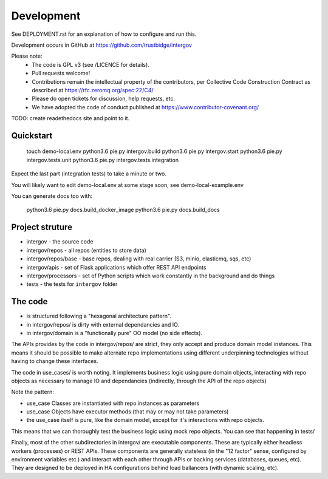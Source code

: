 Development
===========

See DEPLOYMENT.rst for an explanation of how to configure and run this.

Development occurs in GitHub at https://github.com/trustbidge/intergov

Please note:
 * The code is GPL v3 (see /LICENCE for details).
 * Pull requests welcome!
 * Contributions remain the intellectual property of the contributors, per Collective Code Construction Contract as described at https://rfc.zeromq.org/spec:22/C4/
 * Please do open tickets for discussion, help requests, etc.
 * We have adopted the code of conduct published at https://www.contributor-covenant.org/

TODO: create readethedocs site and point to it.


Quickstart
----------

   touch demo-local.env
   python3.6 pie.py intergov.build
   python3.6 pie.py intergov.start
   python3.6 pie.py intergov.tests.unit
   python3.6 pie.py intergov.tests.integration

Expect the last part (integration tests) to take a minute or two.

You will likely want to edit demo-local.env at some stage soon,
see demo-local-example.env

You can generate docs too with:

   python3.6 pie.py docs.build_docker_image
   python3.6 pie.py docs.build_docs


Project struture
----------------

* intergov - the source code
* intergov/repos - all repos (entities to store data)
* intergov/repos/base - base repos, dealing with real carrier (S3, minio, elasticmq, sqs, etc)
* intergov/apis - set of Flask applications which offer REST API endpoints
* intergov/processors - set of Python scripts which work constantly in the background and do things
* tests - the tests for ``intergov`` folder


The code
--------

* is structured following a "hexagonal architecture pattern".
* in intergov/repos/ is dirty with external dependancies and IO.
* in intergov/domain is a "functionally pure" OO model (no side effects).

The APIs provides by the code in intergov/repos/ are strict,
they only accept and produce domain model instances.
This means it should be possible to make alternate repo implementations
using different underpinning technologies
without having to change these interfaces.

The code in use_cases/ is worth noting.
It implements business logic using pure domain objects,
interacting with repo objects as necessary
to manage IO and dependancies
(indirectly, through the API of the repo objects)

Note the pattern:

* use_case Classes are instantiated with repo instances as parameters
* use_case Objects have executor methods (that may or may not take parameters)
* the use_case itself is pure, like the domain model,
  except for it's interactions with repo objects.

This means that we can thoroughly test the business logic
using mock repo objects.
You can see that happening in tests/

Finally, most of the other subdirectories in intergov/
are executable components.
These are typically either headless workers
(processes) or REST APIs.
These components are generally stateless
(in the "12 factor" sense,
configured by environment variables etc.)
and interact with each other through APIs
or backing services (databases, queues, etc).
They are designed to be deployed in HA configurations
behind load ballancers (with dynamic scaling, etc).

